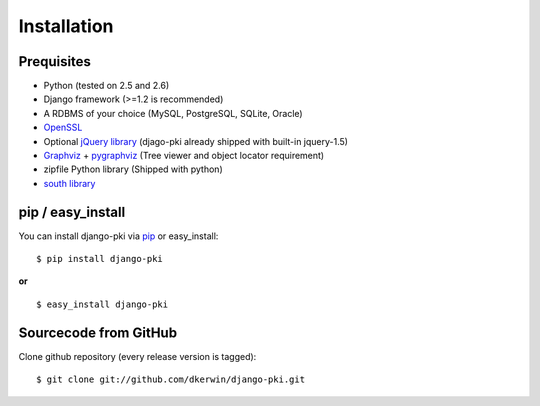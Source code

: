 .. index:: Installation

============
Installation
============

Prequisites
===========

* Python (tested on 2.5 and 2.6)
* Django framework (>=1.2 is recommended)
* A RDBMS of your choice (MySQL, PostgreSQL, SQLite, Oracle)
* `OpenSSL <http://openssl.org/>`_
* Optional `jQuery library <http://jquery.com/>`_ (djago-pki already shipped with built-in jquery-1.5)
* `Graphviz <http://www.graphviz.org/>`_ + `pygraphviz <http://networkx.lanl.gov/pygraphviz/>`_ (Tree viewer and object locator requirement)
* zipfile Python library (Shipped with python)
* `south library <http://south.aeracode.org/>`_

pip / easy_install
==================

You can install django-pki via `pip <http://pypi.python.org/pypi/pip>`_ or easy_install::

    $ pip install django-pki
    
**or**
::

    $ easy_install django-pki

Sourcecode from GitHub
======================

Clone github repository (every release version is tagged)::

    $ git clone git://github.com/dkerwin/django-pki.git